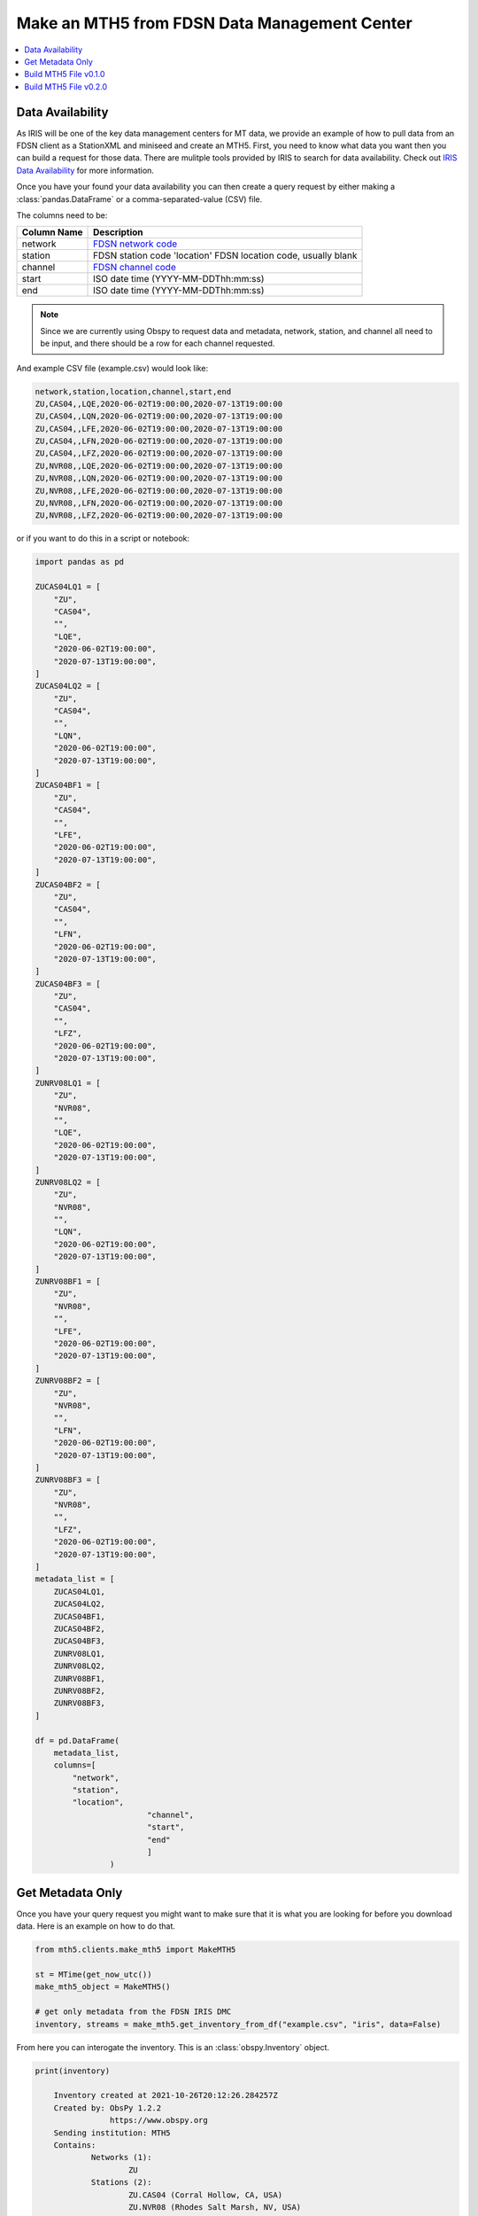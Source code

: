 Make an MTH5 from FDSN Data Management Center
^^^^^^^^^^^^^^^^^^^^^^^^^^^^^^^^^^^^^^^^^^^^^^^^

.. contents:: :local:

Data Availability
~~~~~~~~~~~~~~~~~~~

As IRIS will be one of the key data management centers for MT data, we provide an example of how to pull data from an FDSN client as a StationXML and miniseed and create an MTH5.  First, you need to know what data you want then you can build a request for those data.  There are mulitple tools provided by IRIS to search for data availability. Check out `IRIS Data Availability <https://ds.iris.edu/ds/newsletter/vol19/no2/478/introducing-the-iris-data-availability-webservice-quickly-find-what-data-is-in-the-archive/>`_ for more information.  

Once you have your found your data availability you can then create a query request by either making a :class:`pandas.DataFrame` or a comma-separated-value (CSV) file.  

The columns need to be:

================= ============================================
Column Name       Description
================= ============================================	
network           `FDSN network code <http://docs.fdsn.org/projects/source-identifiers/en/v1.0/network-codes.html>`_ 
station           FDSN station code 'location'        FDSN location code, usually blank
channel           `FDSN channel code <http://docs.fdsn.org/projects/source-identifiers/en/v1.0/channel-codes.html>`_ 
start             ISO date time (YYYY-MM-DDThh:mm:ss)
end               ISO date time (YYYY-MM-DDThh:mm:ss) 
================= ============================================

.. note:: Since we are currently using Obspy to request data and metadata, network, station, and channel all need to be input, and there should be a row for each channel requested.

And example CSV file (example.csv) would look like:

.. code-block:: python

    network,station,location,channel,start,end
    ZU,CAS04,,LQE,2020-06-02T19:00:00,2020-07-13T19:00:00
    ZU,CAS04,,LQN,2020-06-02T19:00:00,2020-07-13T19:00:00
    ZU,CAS04,,LFE,2020-06-02T19:00:00,2020-07-13T19:00:00
    ZU,CAS04,,LFN,2020-06-02T19:00:00,2020-07-13T19:00:00
    ZU,CAS04,,LFZ,2020-06-02T19:00:00,2020-07-13T19:00:00
    ZU,NVR08,,LQE,2020-06-02T19:00:00,2020-07-13T19:00:00
    ZU,NVR08,,LQN,2020-06-02T19:00:00,2020-07-13T19:00:00
    ZU,NVR08,,LFE,2020-06-02T19:00:00,2020-07-13T19:00:00
    ZU,NVR08,,LFN,2020-06-02T19:00:00,2020-07-13T19:00:00
    ZU,NVR08,,LFZ,2020-06-02T19:00:00,2020-07-13T19:00:00

or if you want to do this in a script or notebook:

.. code-block:: python
    
	import pandas as pd
	
	ZUCAS04LQ1 = [
            "ZU",
            "CAS04",
            "",
            "LQE",
            "2020-06-02T19:00:00",
            "2020-07-13T19:00:00",
        ]
        ZUCAS04LQ2 = [
            "ZU",
            "CAS04",
            "",
            "LQN",
            "2020-06-02T19:00:00",
            "2020-07-13T19:00:00",
        ]
        ZUCAS04BF1 = [
            "ZU",
            "CAS04",
            "",
            "LFE",
            "2020-06-02T19:00:00",
            "2020-07-13T19:00:00",
        ]
        ZUCAS04BF2 = [
            "ZU",
            "CAS04",
            "",
            "LFN",
            "2020-06-02T19:00:00",
            "2020-07-13T19:00:00",
        ]
        ZUCAS04BF3 = [
            "ZU",
            "CAS04",
            "",
            "LFZ",
            "2020-06-02T19:00:00",
            "2020-07-13T19:00:00",
        ]
        ZUNRV08LQ1 = [
            "ZU",
            "NVR08",
            "",
            "LQE",
            "2020-06-02T19:00:00",
            "2020-07-13T19:00:00",
        ]
        ZUNRV08LQ2 = [
            "ZU",
            "NVR08",
            "",
            "LQN",
            "2020-06-02T19:00:00",
            "2020-07-13T19:00:00",
        ]
        ZUNRV08BF1 = [
            "ZU",
            "NVR08",
            "",
            "LFE",
            "2020-06-02T19:00:00",
            "2020-07-13T19:00:00",
        ]
        ZUNRV08BF2 = [
            "ZU",
            "NVR08",
            "",
            "LFN",
            "2020-06-02T19:00:00",
            "2020-07-13T19:00:00",
        ]
        ZUNRV08BF3 = [
            "ZU",
            "NVR08",
            "",
            "LFZ",
            "2020-06-02T19:00:00",
            "2020-07-13T19:00:00",
        ]
        metadata_list = [
            ZUCAS04LQ1,
            ZUCAS04LQ2,
            ZUCAS04BF1,
            ZUCAS04BF2,
            ZUCAS04BF3,
            ZUNRV08LQ1,
            ZUNRV08LQ2,
            ZUNRV08BF1,
            ZUNRV08BF2,
            ZUNRV08BF3,
        ]
		
        df = pd.DataFrame(
            metadata_list, 
            columns=[
                "network",
                "station",
                "location",
				"channel",
				"start",
				"end"
				]
			)

Get Metadata Only
~~~~~~~~~~~~~~~~~~
	
Once you have your query request you might want to make sure that it is what you are looking for before you download data.  Here is an example on how to do that. 

.. code-block:: python

    from mth5.clients.make_mth5 import MakeMTH5

    st = MTime(get_now_utc())
    make_mth5_object = MakeMTH5()

    # get only metadata from the FDSN IRIS DMC
    inventory, streams = make_mth5.get_inventory_from_df("example.csv", "iris", data=False)
	
From here you can interogate the inventory.  This is an :class:`obspy.Inventory` object.

.. code-block:: python
   
    print(inventory)
	
	Inventory created at 2021-10-26T20:12:26.284257Z
	Created by: ObsPy 1.2.2
		    https://www.obspy.org
	Sending institution: MTH5
	Contains:
		Networks (1):
			ZU
		Stations (2):
			ZU.CAS04 (Corral Hollow, CA, USA)
			ZU.NVR08 (Rhodes Salt Marsh, NV, USA)
		Channels (10):
			ZU.CAS04..LFZ, ZU.CAS04..LFN, ZU.CAS04..LFE, ZU.CAS04..LQN, 
			ZU.CAS04..LQE, ZU.NVR08..LFZ, ZU.NVR08..LFN, ZU.NVR08..LFE, 
			ZU.NVR08..LQN, ZU.NVR08..LQE
			
This looks correct from what was requested.  If it does not look correct have a look at your inputs. 

Build MTH5 File v0.1.0
~~~~~~~~~~~~~~~~~~~~~~~~

Now we can request data and build an MTH5 file.  

.. code-block:: python

    st = MTime(get_now_utc())
    make_mth5 = MakeMTH5()
	make_mth5.mth5_version = '0.1.0'
 
	# This will build and MTH5 and allow the user to interact with
	# the MTH5 from Python.  If you just want to write a file
	# set 'interact' to False, or don't input 'interact' by default is False
    mth5_object = make_mth5.make_mth5_from_fdsnclient("example.csv", interact=True)

    et = MTime(get_now_utc())

    print(f"Took {(int(et - st) // 60)}:{(et - st) % 60:05.2f} minutes")

Now we can interogate the created MTH5 file

Check the file name

>>> mth5_object.filename
WindowsPath('ZU_CAS04_NVR08.h5')

Have a look at the contents

>>> mth5_object
/:
====================
    |- Group: Survey
    ----------------
        |- Group: Filters
        -----------------
            |- Group: coefficient
            ---------------------
                |- Group: v to counts (electric)
                --------------------------------
                |- Group: v to counts (magnetic)
                --------------------------------
            |- Group: fap
            -------------
            |- Group: fir
            -------------
            |- Group: time_delay
            --------------------
                |- Group: electric time offset
                ------------------------------
                |- Group: hx time offset
                ------------------------
                |- Group: hy time offset
                ------------------------
                |- Group: hz time offset
                ------------------------
            |- Group: zpk
            -------------
                |- Group: electric field 1 pole butterworth high-pass
                -----------------------------------------------------
                    --> Dataset: poles
                    ....................
                    --> Dataset: zeros
                    ....................
                |- Group: electric field 5 pole butterworth low-pass
                ----------------------------------------------------
                    --> Dataset: poles
                    ....................
                    --> Dataset: zeros
                    ....................
                |- Group: magnetic field 3 pole butterworth low-pass
                ----------------------------------------------------
                    --> Dataset: poles
                    ....................
                    --> Dataset: zeros
                    ....................
                |- Group: mv per km to v per m
                ------------------------------
                    --> Dataset: poles
                    ....................
                    --> Dataset: zeros
                    ....................
                |- Group: v per m to v
                ----------------------
                    --> Dataset: poles
                    ....................
                    --> Dataset: zeros
                    ....................
        |- Group: Reports
        -----------------
        |- Group: Standards
        -------------------
            --> Dataset: summary
            ......................
        |- Group: Stations
        ------------------
            |- Group: CAS04
            ---------------
                |- Group: a
                -----------
                    --> Dataset: ex
                    .................
                    --> Dataset: ey
                    .................
                    --> Dataset: hx
                    .................
                    --> Dataset: hy
                    .................
                    --> Dataset: hz
                    .................
                |- Group: b
                -----------
                    --> Dataset: ex
                    .................
                    --> Dataset: ey
                    .................
                    --> Dataset: hx
                    .................
                    --> Dataset: hy
                    .................
                    --> Dataset: hz
                    .................
                |- Group: c
                -----------
                    --> Dataset: ex
                    .................
                    --> Dataset: ey
                    .................
                    --> Dataset: hx
                    .................
                    --> Dataset: hy
                    .................
                    --> Dataset: hz
                    .................
                |- Group: d
                -----------
                    --> Dataset: ex
                    .................
                    --> Dataset: ey
                    .................
                    --> Dataset: hx
                    .................
                    --> Dataset: hy
                    .................
                    --> Dataset: hz
                    .................
            |- Group: NVR08
            ---------------
                |- Group: a
                -----------
                    --> Dataset: ex
                    .................
                    --> Dataset: ey
                    .................
                    --> Dataset: hx
                    .................
                    --> Dataset: hy
                    .................
                    --> Dataset: hz
                    .................
                |- Group: b
                -----------
                    --> Dataset: ex
                    .................
                    --> Dataset: ey
                    .................
                    --> Dataset: hx
                    .................
                    --> Dataset: hy
                    .................
                    --> Dataset: hz
                    .................
                |- Group: c
                -----------
                    --> Dataset: ex
                    .................
                    --> Dataset: ey
                    .................
                    --> Dataset: hx
                    .................
                    --> Dataset: hy
                    .................
                    --> Dataset: hz
                    .................	

Have a look at a single channel

>>> ex = mth5_object.get_channel("CAS04", "a", "ex")
>>> ex
Channel Electric:
-------------------
	component:        ex
	data type:        electric
	data format:      int32
	data shape:       (11267,)
	start:            2020-06-02T19:00:00+00:00
	end:              2020-06-02T22:07:46+00:00
	sample rate:      1.0
	
>>> ex.metadata
{
    "electric": {
        "channel_number": null,
        "comments": "run_ids: [d,c,b,a]",
        "component": "ex",
        "data_quality.rating.value": 0,
        "dipole_length": 92.0,
        "filter.applied": [
            false,
            false,
            false,
            false,
            false,
            false
        ],
        "filter.name": [
            "electric field 5 pole butterworth low-pass",
            "electric field 1 pole butterworth high-pass",
            "mv per km to v per m",
            "v per m to v",
            "v to counts (electric)",
            "electric time offset"
        ],
        "hdf5_reference": "<HDF5 object reference>",
        "measurement_azimuth": 13.2,
        "measurement_tilt": 0.0,
        "mth5_type": "Electric",
        "negative.elevation": 329.4,
        "negative.id": "200406D",
        "negative.latitude": 37.633351,
        "negative.longitude": -121.468382,
        "negative.manufacturer": "Oregon State University",
        "negative.model": "Pb-PbCl2 kaolin gel Petiau 2 chamber type",
        "negative.type": "electrode",
        "positive.elevation": 329.4,
        "positive.id": "200406B",
        "positive.latitude": 37.633351,
        "positive.longitude": -121.468382,
        "positive.manufacturer": "Oregon State University",
        "positive.model": "Pb-PbCl2 kaolin gel Petiau 2 chamber type",
        "positive.type": "electrode",
        "sample_rate": 1.0,
        "time_period.end": "2020-06-02T22:07:46+00:00",
        "time_period.start": "2020-06-02T19:00:00+00:00",
        "type": "electric",
        "units": "counts"
    }
}

Make sure there is data

>>> ex.hdf5_dataset[0:20]
array([144812, 144378, 146214, 144470, 145275, 138457, 140016, 139721,
       134734, 133218, 134701, 135473, 131894, 130241, 132098, 132902,
       129276, 128781, 132266, 133412])
	   
.. important:: Make sure to close the MTH5 file

>>> mth5_object.close_mth5()
2021-10-26 16:06:34,097 [line 569] mth5.mth5.MTH5.close_mth5 - INFO: Flushing and closing ZU_CAS04_NVR08.h5

Build MTH5 File v0.2.0
~~~~~~~~~~~~~~~~~~~~~~~~

Now we can request data and build an MTH5 file.  

.. code-block:: python

    st = MTime(get_now_utc())
    make_mth5 = MakeMTH5()
	make_mth5.mth5_version = '0.2.0'
 
	# This will build and MTH5 and allow the user to interact with
	# the MTH5 from Python.  If you just want to write a file
	# set 'interact' to False, or don't input 'interact' by default is False
    mth5_object = make_mth5.make_mth5_from_fdsnclient("example.csv", interact=True)

    et = MTime(get_now_utc())

    print(f"Took {(int(et - st) // 60)}:{(et - st) % 60:05.2f} minutes")

Now we can interogate the created MTH5 file

Check the file name

>>> mth5_object.filename
WindowsPath('ZU_CAS04_NVR08.h5')

Have a look at the contents

>>> mth5_object
/:
====================
    |- Group: Experiment
    --------------------
        |- Group: Reports
        -----------------
        |- Group: Standards
        -------------------
            --> Dataset: summary
            ......................
        |- Group: Surveys
        -----------------
            |- Group: ZU
            ------------
                |- Group: Filters
                -----------------
                    |- Group: coefficient
                    ---------------------
                        |- Group: v to counts (electric)
                        --------------------------------
                        |- Group: v to counts (magnetic)
                        --------------------------------
                    |- Group: fap
                    -------------
                    |- Group: fir
                    -------------
                    |- Group: time_delay
                    --------------------
                        |- Group: electric time offset
                        ------------------------------
                        |- Group: hx time offset
                        ------------------------
                        |- Group: hy time offset
                        ------------------------
                        |- Group: hz time offset
                        ------------------------
                    |- Group: zpk
                    -------------
                        |- Group: electric field 1 pole butterworth high-pass
                        -----------------------------------------------------
                            --> Dataset: poles
                            ....................
                            --> Dataset: zeros
                            ....................
                        |- Group: electric field 5 pole butterworth low-pass
                        ----------------------------------------------------
                            --> Dataset: poles
                            ....................
                            --> Dataset: zeros
                            ....................
                        |- Group: magnetic field 3 pole butterworth low-pass
                        ----------------------------------------------------
                            --> Dataset: poles
                            ....................
                            --> Dataset: zeros
                            ....................
                        |- Group: mv per km to v per m
                        ------------------------------
                            --> Dataset: poles
                            ....................
                            --> Dataset: zeros
                            ....................
                        |- Group: v per m to v
                        ----------------------
                            --> Dataset: poles
                            ....................
                            --> Dataset: zeros
                            ....................
                |- Group: Reports
                -----------------
                |- Group: Standards
                -------------------
                    --> Dataset: summary
                    ......................
                |- Group: Stations
                ------------------
                    |- Group: CAS04
                    ---------------
                        |- Group: a
                        -----------
                            --> Dataset: ex
                            .................
                            --> Dataset: ey
                            .................
                            --> Dataset: hx
                            .................
                            --> Dataset: hy
                            .................
                            --> Dataset: hz
                            .................
                        |- Group: b
                        -----------
                            --> Dataset: ex
                            .................
                            --> Dataset: ey
                            .................
                            --> Dataset: hx
                            .................
                            --> Dataset: hy
                            .................
                            --> Dataset: hz
                            .................
                        |- Group: c
                        -----------
                            --> Dataset: ex
                            .................
                            --> Dataset: ey
                            .................
                            --> Dataset: hx
                            .................
                            --> Dataset: hy
                            .................
                            --> Dataset: hz
                            .................
                        |- Group: d
                        -----------
                            --> Dataset: ex
                            .................
                            --> Dataset: ey
                            .................
                            --> Dataset: hx
                            .................
                            --> Dataset: hy
                            .................
                            --> Dataset: hz
                            .................
                    |- Group: NVR08
                    ---------------
                        |- Group: a
                        -----------
                            --> Dataset: ex
                            .................
                            --> Dataset: ey
                            .................
                            --> Dataset: hx
                            .................
                            --> Dataset: hy
                            .................
                            --> Dataset: hz
                            .................
                        |- Group: b
                        -----------
                            --> Dataset: ex
                            .................
                            --> Dataset: ey
                            .................
                            --> Dataset: hx
                            .................
                            --> Dataset: hy
                            .................
                            --> Dataset: hz
                            .................
                        |- Group: c
                        -----------
                            --> Dataset: ex
                            .................
                            --> Dataset: ey
                            .................
                            --> Dataset: hx
                            .................
                            --> Dataset: hy
                            .................
                            --> Dataset: hz
                            .................

Have a look at a single channel

>>> ex = mth5_object.get_channel("CAS04", "a", "ex", survey="ZU")
>>> ex
Channel Electric:
-------------------
	component:        ex
	data type:        electric
	data format:      int32
	data shape:       (11267,)
	start:            2020-06-02T19:00:00+00:00
	end:              2020-06-02T22:07:46+00:00
	sample rate:      1.0
	
Make sure there is data

>>> ex.hdf5_dataset[0:20]
array([144812, 144378, 146214, 144470, 145275, 138457, 140016, 139721,
       134734, 133218, 134701, 135473, 131894, 130241, 132098, 132902,
       129276, 128781, 132266, 133412])
	   
.. important:: Make sure to close the MTH5 file

>>> mth5_object.close_mth5()
2021-10-31 16:06:34,097 [line 569] mth5.mth5.MTH5.close_mth5 - INFO: Flushing and closing ZU_CAS04_NVR08.h5